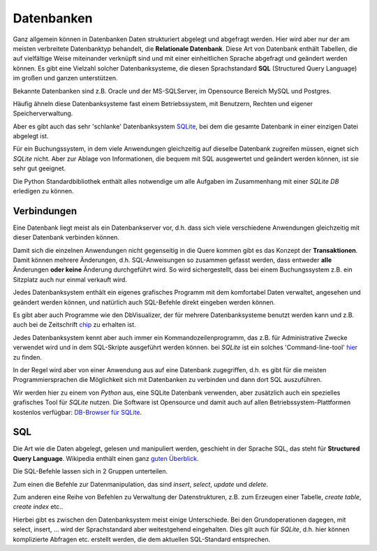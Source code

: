 ﻿
.. index:: Datenbank, relationale Datenbank, SQL, SQLite, SQLite3

.. _db:

###########
Datenbanken
###########

Ganz allgemein können in Datenbanken Daten strukturiert abgelegt und abgefragt werden.
Hier wird aber nur der am meisten verbreitete Datenbanktyp behandelt,
die **Relationale Datenbank**.
Diese Art von Datenbank enthält Tabellen, die auf vielfältige Weise 
miteinander verknüpft sind und mit einer einheitlichen Sprache
abgefragt und geändert werden können.
Es gibt eine Vielzahl solcher Datenbanksysteme, die diesen Sprachstandard 
**SQL** (Structured Query Language) im großen und ganzen unterstützen.

Bekannte Datenbanken sind z.B. Oracle und der MS-SQLServer, 
im Opensource Bereich MySQL und Postgres. 

Häufig ähneln diese Datenbanksysteme fast einem Betriebssystem,
mit Benutzern, Rechten und eigener Speicherverwaltung.

Aber es gibt auch das sehr 'schlanke' Datenbanksystem `SQLite <https://www.sqlite.org>`_, 
bei dem die gesamte Datenbank in einer einzigen Datei abgelegt ist. 

Für ein Buchungssystem, in dem viele Anwendungen gleichzeitig auf dieselbe 
Datenbank zugreifen müssen, eignet sich `SQLite` nicht. Aber 
zur Ablage von Informationen, die bequem mit SQL ausgewertet
und geändert werden können, ist sie sehr gut geeignet.

Die Python Standardbibliothek enthält alles notwendige um alle Aufgaben
im Zusammenhang mit einer `SQLite DB` erledigen zu können.

Verbindungen
------------

Eine Datenbank liegt meist als ein Datenbankserver vor, d.h. dass sich
viele verschiedene Anwendungen gleichzeitig mit dieser Datenbank verbinden können.

Damit sich die einzelnen Anwendungen nicht gegenseitig in die Quere kommen
gibt es das Konzept der **Transaktionen**. Damit können mehrere Änderungen, d.h. 
SQL-Anweisungen so zusammen gefasst werden, dass entweder **alle** Änderungen
**oder keine** Änderung durchgeführt wird. So wird sichergestellt, dass bei
einem Buchungssystem z.B. ein Sitzplatz auch nur einmal verkauft wird.

Jedes Datenbanksystem enthält ein eigenes grafisches Programm
mit dem komfortabel Daten verwaltet, angesehen und geändert werden können,
und natürlich auch SQL-Befehle direkt eingeben werden können.

Es gibt aber auch Programme wie den DbVisualizer, der für mehrere
Datenbanksysteme benutzt werden kann und z.B. auch bei de Zeitschrift
`chip <https://www.chip.de/downloads/DbVisualizer_33173230.html>`_ zu erhalten ist.

Jedes Datenbanksystem kennt aber auch immer ein Kommandozeilenprogramm, das z.B. für Administrative Zwecke
verwendet wird und in dem SQL-Skripte ausgeführt werden können.
bei `SQLite` ist ein solches 'Command-line-tool' `hier <https://www.sqlite.org/download.html>`_ zu finden.

In der Regel wird aber von einer Anwendung aus auf eine Datenbank zugegriffen, d.h. es gibt
für die meisten Programmiersprachen die Möglichkeit sich mit Datenbanken zu verbinden und dann
dort SQL auszuführen.

Wir werden hier zu einem von `Python` aus, eine SQLite Datenbank verwenden,
aber zusätzlich auch ein spezielles grafisches Tool für  `SQLite`  nutzen. Die Software ist Opensource und damit auch auf allen
Betriebssystem-Plattformen kostenlos verfügbar: `DB-Browser für SQLite <https://sqlitebrowser.org/dl/>`_. 

SQL
---

Die Art wie die Daten abgelegt, gelesen und manipuliert
werden, geschieht in der Sprache SQL, das steht für **Structured Query Language**.
Wikipedia enthält einen ganz `guten Überblick <https://de.wikipedia.org/wiki/SQL>`_. 

Die SQL-Befehle lassen sich in 2 Gruppen unterteilen.

Zum einen die Befehle zur Datenmanipulation,
das sind `insert`, `select`, `update` und `delete`.

Zum anderen eine Reihe von Befehlen zu Verwaltung der
Datenstrukturen, z.B. zum Erzeugen einer Tabelle, `create table`, `create index` etc..

Hierbei gibt es zwischen den Datenbanksystem meist einige Unterschiede. Bei den Grundoperationen
dagegen, mit select, insert, ... wird der Sprachstandard aber weitestgehend eingehalten. 
Dies gilt auch für `SQLite`, d.h. hier können komplizierte Abfragen etc. erstellt werden,
die dem aktuellen SQL-Standard entsprechen.
